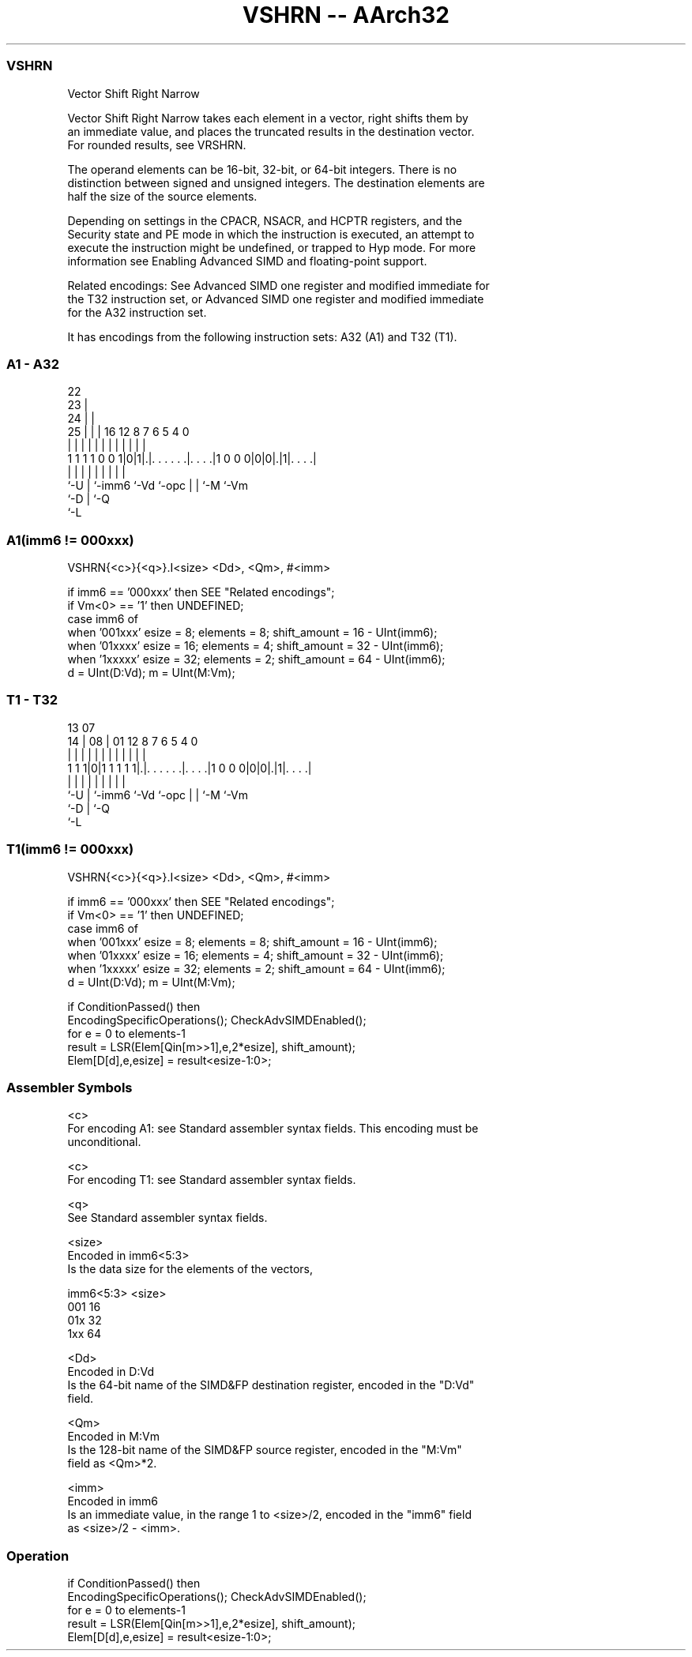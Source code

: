 .nh
.TH "VSHRN -- AArch32" "7" " "  "instruction" "fpsimd"
.SS VSHRN
 Vector Shift Right Narrow

 Vector Shift Right Narrow takes each element in a vector, right shifts them by
 an immediate value, and places the truncated results in the destination vector.
 For rounded results, see VRSHRN.

 The operand elements can be 16-bit, 32-bit, or 64-bit integers. There is no
 distinction between signed and unsigned integers. The destination elements are
 half the size of the source elements.

 Depending on settings in the CPACR, NSACR, and HCPTR registers, and the
 Security state and PE mode in which the instruction is executed, an attempt to
 execute the instruction might be undefined, or trapped to Hyp mode. For more
 information see Enabling Advanced SIMD and floating-point support.

 Related encodings: See Advanced SIMD one register and modified immediate for
 the T32 instruction set, or Advanced SIMD one register and modified immediate
 for the A32 instruction set.


It has encodings from the following instruction sets:  A32 (A1) and  T32 (T1).

.SS A1 - A32
 
                     22                                            
                   23 |                                            
                 24 | |                                            
               25 | | |          16      12       8 7 6 5 4       0
                | | | |           |       |       | | | | |       |
   1 1 1 1 0 0 1|0|1|.|. . . . . .|. . . .|1 0 0 0|0|0|.|1|. . . .|
                |   | |           |       |       | | |   |
                `-U | `-imm6      `-Vd    `-opc   | | `-M `-Vm
                    `-D                           | `-Q
                                                  `-L
  
  
 
.SS A1(imm6 != 000xxx)
 
 VSHRN{<c>}{<q>}.I<size> <Dd>, <Qm>, #<imm>
 
 if imm6 == '000xxx' then SEE "Related encodings";
 if Vm<0> == '1' then UNDEFINED;
 case imm6 of
     when '001xxx'  esize = 8;  elements = 8;  shift_amount = 16 - UInt(imm6);
     when '01xxxx'  esize = 16;  elements = 4;  shift_amount = 32 - UInt(imm6);
     when '1xxxxx'  esize = 32;  elements = 2;  shift_amount = 64 - UInt(imm6);
 d = UInt(D:Vd);  m = UInt(M:Vm);
.SS T1 - T32
 
                                                                   
                                                                   
         13          07                                            
       14 |        08 |          01      12       8 7 6 5 4       0
        | |         | |           |       |       | | | | |       |
   1 1 1|0|1 1 1 1 1|.|. . . . . .|. . . .|1 0 0 0|0|0|.|1|. . . .|
        |           | |           |       |       | | |   |
        `-U         | `-imm6      `-Vd    `-opc   | | `-M `-Vm
                    `-D                           | `-Q
                                                  `-L
  
  
 
.SS T1(imm6 != 000xxx)
 
 VSHRN{<c>}{<q>}.I<size> <Dd>, <Qm>, #<imm>
 
 if imm6 == '000xxx' then SEE "Related encodings";
 if Vm<0> == '1' then UNDEFINED;
 case imm6 of
     when '001xxx'  esize = 8;  elements = 8;  shift_amount = 16 - UInt(imm6);
     when '01xxxx'  esize = 16;  elements = 4;  shift_amount = 32 - UInt(imm6);
     when '1xxxxx'  esize = 32;  elements = 2;  shift_amount = 64 - UInt(imm6);
 d = UInt(D:Vd);  m = UInt(M:Vm);
 
 if ConditionPassed() then
     EncodingSpecificOperations();  CheckAdvSIMDEnabled();
     for e = 0 to elements-1
         result = LSR(Elem[Qin[m>>1],e,2*esize], shift_amount);
         Elem[D[d],e,esize] = result<esize-1:0>;
 

.SS Assembler Symbols

 <c>
  For encoding A1: see Standard assembler syntax fields. This encoding must be
  unconditional.

 <c>
  For encoding T1: see Standard assembler syntax fields.

 <q>
  See Standard assembler syntax fields.

 <size>
  Encoded in imm6<5:3>
  Is the data size for the elements of the vectors,

  imm6<5:3> <size> 
  001       16     
  01x       32     
  1xx       64     

 <Dd>
  Encoded in D:Vd
  Is the 64-bit name of the SIMD&FP destination register, encoded in the "D:Vd"
  field.

 <Qm>
  Encoded in M:Vm
  Is the 128-bit name of the SIMD&FP source register, encoded in the "M:Vm"
  field as <Qm>*2.

 <imm>
  Encoded in imm6
  Is an immediate value, in the range 1 to <size>/2, encoded in the "imm6" field
  as <size>/2 - <imm>.



.SS Operation

 if ConditionPassed() then
     EncodingSpecificOperations();  CheckAdvSIMDEnabled();
     for e = 0 to elements-1
         result = LSR(Elem[Qin[m>>1],e,2*esize], shift_amount);
         Elem[D[d],e,esize] = result<esize-1:0>;


